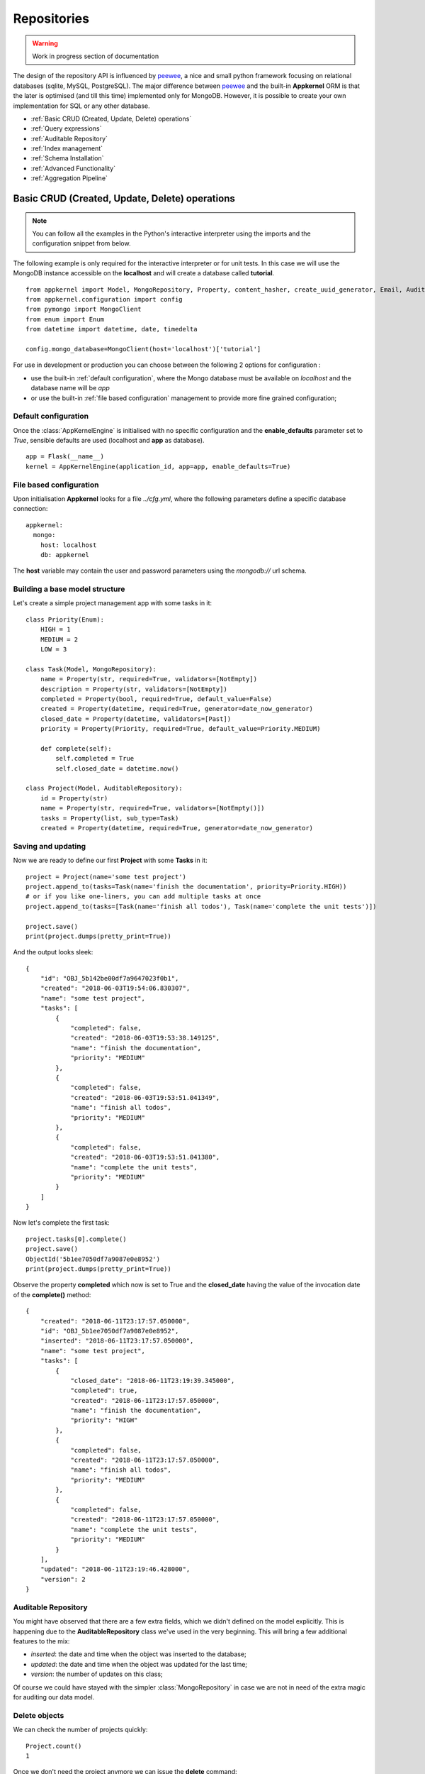 Repositories
============

.. warning::
    Work in progress section of documentation

The design of the repository API is influenced by peewee_, a nice and small python framework focusing on relational databases (sqlite, MySQL, PostgreSQL). The major
difference between peewee_ and the built-in **Appkernel** ORM is that the later is optimised (and till this time) implemented only for MongoDB. However, it is possible
to create your own implementation for SQL or any other database.

.. _peewee: http://docs.peewee-orm.com/

* :ref:`Basic CRUD (Created, Update, Delete) operations`
* :ref:`Query expressions`
* :ref:`Auditable Repository`
* :ref:`Index management`
* :ref:`Schema Installation`
* :ref:`Advanced Functionality`
* :ref:`Aggregation Pipeline`

Basic CRUD (Created, Update, Delete) operations
-----------------------------------------------

.. note::
    You can follow all the examples in the Python's interactive interpreter using the imports and the configuration snippet from below.

The following example is only required for the interactive interpreter or for unit tests. In this case
we will use the MongoDB instance accessible on the **localhost** and will create a database called **tutorial**. ::

    from appkernel import Model, MongoRepository, Property, content_hasher, create_uuid_generator, Email, AuditableRepository, NotEmpty, date_now_generator, Past
    from appkernel.configuration import config
    from pymongo import MongoClient
    from enum import Enum
    from datetime import datetime, date, timedelta

    config.mongo_database=MongoClient(host='localhost')['tutorial']

For use in development or production you can choose between the following 2 options for configuration :

- use the built-in :ref:`default configuration`, where the Mongo database must be available on `localhost` and the database name will be `app`
- or use the built-in :ref:`file based configuration` management to provide more fine grained configuration;

Default configuration
.....................
Once the :class:`AppKernelEngine` is initialised with no specific configuration and the **enable_defaults** parameter set to `True`, sensible
defaults are used (localhost and **app** as database). ::

    app = Flask(__name__)
    kernel = AppKernelEngine(application_id, app=app, enable_defaults=True)

File based configuration
........................

Upon initialisation **Appkernel** looks for a file *../cfg.yml*, where the following parameters define a specific database connection: ::

    appkernel:
      mongo:
        host: localhost
        db: appkernel

The **host** variable may contain the user and password parameters using the *mongodb://* url schema.

Building a base model structure
...............................

Let's create a simple project management app with some tasks in it: ::

    class Priority(Enum):
        HIGH = 1
        MEDIUM = 2
        LOW = 3

    class Task(Model, MongoRepository):
        name = Property(str, required=True, validators=[NotEmpty])
        description = Property(str, validators=[NotEmpty])
        completed = Property(bool, required=True, default_value=False)
        created = Property(datetime, required=True, generator=date_now_generator)
        closed_date = Property(datetime, validators=[Past])
        priority = Property(Priority, required=True, default_value=Priority.MEDIUM)

        def complete(self):
            self.completed = True
            self.closed_date = datetime.now()

    class Project(Model, AuditableRepository):
        id = Property(str)
        name = Property(str, required=True, validators=[NotEmpty()])
        tasks = Property(list, sub_type=Task)
        created = Property(datetime, required=True, generator=date_now_generator)


Saving and updating
...................

Now we are ready to define our first **Project** with some **Tasks** in it: ::

    project = Project(name='some test project')
    project.append_to(tasks=Task(name='finish the documentation', priority=Priority.HIGH))
    # or if you like one-liners, you can add multiple tasks at once
    project.append_to(tasks=[Task(name='finish all todos'), Task(name='complete the unit tests')])

    project.save()
    print(project.dumps(pretty_print=True))

And the output looks sleek: ::

    {
        "id": "OBJ_5b142be00df7a9647023f0b1",
        "created": "2018-06-03T19:54:06.830307",
        "name": "some test project",
        "tasks": [
            {
                "completed": false,
                "created": "2018-06-03T19:53:38.149125",
                "name": "finish the documentation",
                "priority": "MEDIUM"
            },
            {
                "completed": false,
                "created": "2018-06-03T19:53:51.041349",
                "name": "finish all todos",
                "priority": "MEDIUM"
            },
            {
                "completed": false,
                "created": "2018-06-03T19:53:51.041380",
                "name": "complete the unit tests",
                "priority": "MEDIUM"
            }
        ]
    }


Now let's complete the first task: ::

    project.tasks[0].complete()
    project.save()
    ObjectId('5b1ee7050df7a9087e0e8952')
    print(project.dumps(pretty_print=True))

Observe the property **completed** which now is set to True and the **closed_date** having the value of the invocation date of the **complete()** method: ::

    {
        "created": "2018-06-11T23:17:57.050000",
        "id": "OBJ_5b1ee7050df7a9087e0e8952",
        "inserted": "2018-06-11T23:17:57.050000",
        "name": "some test project",
        "tasks": [
            {
                "closed_date": "2018-06-11T23:19:39.345000",
                "completed": true,
                "created": "2018-06-11T23:17:57.050000",
                "name": "finish the documentation",
                "priority": "HIGH"
            },
            {
                "completed": false,
                "created": "2018-06-11T23:17:57.050000",
                "name": "finish all todos",
                "priority": "MEDIUM"
            },
            {
                "completed": false,
                "created": "2018-06-11T23:17:57.050000",
                "name": "complete the unit tests",
                "priority": "MEDIUM"
            }
        ],
        "updated": "2018-06-11T23:19:46.428000",
        "version": 2
    }


Auditable Repository
....................

You might have observed that there are a few extra fields, which we didn't defined on the model explicitly.
This is happening due to the **AuditableRepository** class we've used in the very beginning. This will bring a few additional features to the mix:

- *inserted*: the date and time when the object was inserted to the database;
- *updated*: the date and time when the object was updated for the last time;
- *version*: the number of updates on this class;

Of course we could have stayed with the simpler :class:`MongoRepository` in case we are not in need of the extra magic for auditing our data model.

Delete objects
..............

We can check the number of projects quickly: ::

    Project.count()
    1

Once we don't need the project anymore we can issue the **delete** command: ::

    project.delete()
    1

You can delete all projects at once: ::

    Project.delete_all()

Querying data
.............

Appkernel provides a simple abstraction over the native MongoDB queries, simplifying your job for most of the queries. The query expressions
can be provided as parameter to the:

* **find** method: returns a generator, which can be used to iterate over the result set;
* **find_one** method: returns the first hit or None, if nothing matches the query criteria;
* **where** method: returns the :class:`Query` object, which allows the chaining of further expressions, such as **sort**;

A simple example: ::

    prj = Project.find_one(Project.name == 'some test project')
    print(prj.dumps(pretty_print=True))

Or use property name chaining for searching all project which contain the word 'finish' in their task description: ::

    prj = Project.find_one(Project.tasks.name % 'finish')
    print(prj.dumps(pretty_print=True))

An alternative way to achieve the same target: ::

    prj2 = Project.find_one(Project.tasks[Task.name == 'finish the documentation'])

Or you can iterate through all occurrences... ::

    for project in Project.find():
        print(project)

Or iterate through the ones which fit a query condition: ::

    for prj in Project.find(Project.name == 'some test project'):
        print(prj.dumps(pretty_print=True))

... and sort the result in a particular order: ::

    query = Project.where(Project.name == 'some test project').sort_by(Project.created.asc())
    for prj in query.find():
        print(prj.dumps(pretty_print=True))

Chaining multiple expressions is also possible: ::

    yesterday = datetime.combine(date(2018, 6, 10), datetime.min.time())
    today = datetime.combine(date(2018, 6, 11), datetime.min.time())
    prj = Project.find_one((Project.created > yesterday) & (Project.created < today))
    print(prj.dumps(pretty_print=True))

Pagination
..........

Sometimes it is a good approach to define a range (a page) which is gonna be queried, in this way you avoid filling up the memory with huge result sets.
The following query will return the first 10 Projects from the database: ::

    for prj in Project.find(page=0, page_size=10):
        print(prj)

Query expressions
.................

Find by ID
''''''''''

Find a project knowing its exact id: ::

    prj = Project.find_by_id('5b1ee9930df7a9087e0e8953')

Exact match
'''''''''''
Returns where the field `name` exactly matches: *'Project A'*: ::

    prj = Project.find_one((User.name == 'Project A'))

Not equal
'''''''''
Return all projects **except** *'Project A'*: ::

    prj = Project.find_one((User.name != 'Project A'))

Or
''
Returns *'Project A'* or *'Project B'*: ::

    prj = Project.find_one((Project.name == 'Project A') | (Project.name == 'Project B'))


And
'''
Returns every project named *'Project A'* created after yesterday: ::

    yesterday = (datetime.now() - timedelta(days=1))
    prj = Project.find_one((Project.name == 'Project A') & (Project.created > yesterday))

Empty Array
'''''''''''
Find all Projects with no tasks: ::

    prj = Project.find_one(Project.tasks == None)

Contains
''''''''
Find all projects which has at least one task containing the string 'finish': ::

    prj = Project.find_one(Project.tasks.name % 'finish')

Also you can query for values in an array. The following query will return all users, who are having the Role **Admin** and **Operator**: ::

    User.find(User.roles % ['Admin', 'Operator'])

Does not exists
'''''''''''''''

Return all users which have no defined **description** field: ::

    User.find(User.description == None)

Value exists
''''''''''''
Return all users which has description field: ::

    User.find(User.description != None)

Smaller and bigger
''''''''''''''''''
Return all projects created between a well defined period of time: ::

    yesterday = (datetime.now() - timedelta(days=1))
    tomorrow = (datetime.now() + timedelta(days=1))
    user_iterator = Project.find((User.created > yesterday) & (User.created < tomorrow))

Query with custom properties
''''''''''''''''''''''''''''
Sometimes the object model does not contains a property but the field is available in the database. Think about the :ref:`AuditableRepository` which automatically
creates extra fields such as object version. In case we'd like to search all documents with version 2, the **custom property** comes handy: ::

    project = Project.find_one(Project.custom_property('version') == 2)


Native Queries
..............

Appkernel's built-in ORM tries to cover the common use-cases and it will be further developed in the future, however in case there's a need for special
and very complex query, we might want to fallback to MongoDB's native query. ::

    project.counter=5
    project.save()
    for p in Project.find_by_query({'counter': {'$gte': 0, '$lt': 10}}):
        print 'Project name: {} and counter: {}'.format(p.name, p.counter)

Alternatively you can also access PyMongo_'s (the Mongo client API implemented in Python) reference to :class:`Collection` via the :class:`Model`'s **get_collection** method. ::

    mongo_document = Project.get_collection().find_one(filter)

For more details on what can you do via the collection reference, please consult the **pymongo** documentation.
.. _PyMongo: https://api.mongodb.com/python/current/

Bulk insert
...........

Sometimes you're in need to insert (upsert) multiple objects at once: ::

    def create_user_batch(urange=51):
    users = []
    for i in range(1, urange):
        users.append(User().update(name='multi_user_{}'.format(i)).update(password='some default password'). \
            append_to(roles=['Admin', 'User', 'Operator']).update(description='some description').update(
            sequence=i))
    return users
    ids = User.bulk_insert(create_user_batch()

Index management
----------------
In order to speed up lookup for certain fields, you might want to add indexes to certain properties. This can be easily achieved by using the **index** parameter of the :class:`Property` class.
Let's redefine the **Project** class: ::

    class Project(Model, AuditableRepository):
        ...
        name = Property(str, required=True, validators=[NotEmpty()], index=UniqueIndex)
        created = Property(datetime, required=True, generator=date_now_generator, index=Index)
        ...

    User.init_indexes()

Mind the `index=UniqueIndex` on the **name** property and the `index=Index` on the **created** property. The idea behind the Unique Index is to avoid
accidental project name duplication, while the normal Index on the created field will speed up the search and sorting by created date.

Built-in Indexes
................

- **Index**: used to speed up queries (also will slow insertion, so use it with care);
- **UniqueIndex**: will make sure that the value exists only once in the database;
- **TextIndex**: can be used all string fields and helps with full-text search;

For more information on indexes, please have look on Mongo_'s documentation;

.. _Mongo: https://docs.mongodb.com/manual/indexes/

Schema Installation
-------------------
MongoDB started its life as a schema less database, however the advantages of applying a schema on a database was soon recognized by the Mongo folks.
Data integrity is assured by enforcing validation on inserts and udpates.

MongoDB now supports a subset of JSON Schema which can be used to validate field against type information or matching a regular expression or set of Enum values.
The Mongo Specific JSON schema can be generated by Appkernel's :class:`Model` and installed by the childs of :class:`MongoRepository`. ::

    Project.add_schema_validation(validation_action='error')

The validation_action can take the value:

- `error` - in case an object is not valid, the insertion will be rejected;
- `warning` - in case of a schema validation error, only a log-line is registered in MongoDB;

Supported Repository Types
--------------------------
All repositories are extending the :class:`Repository` base class. This class serves as an Interface (so a sort of an implementation guideline, since
the Interface concept is not supported by Python) for all other repository implementations.
:class:`MongoRepository` - standard repository functionality atop of MongoDB
:class:`AuditableRepository` - an extended repository, which will save the user, document createion date and some other, useful metadata information;

Advanced Functionality
----------------------

Accessing the  native **pymongo** :class:`collection` class opens a lot of opportunities.

Dropping the collection
.......................

    ::

    User.get_collection().drop()

Check index information
.......................

    ::

    idx_info = User.get_collection().index_information()
... or alternatively: ::

    config.mongo_database['Users'].index_information()

Aggregation Pipeline
.....................
Mongo features a very powerful map-reduce tool called `Aggregation Pipeline`_ for complicated queries: ::

    pipeline = [{'$match': ...}, {'$group': ...}]
    Project.get_collection().aggregate(pipeline)

.. _Aggregation Pipeline: https://docs.mongodb.com/manual/aggregation/
